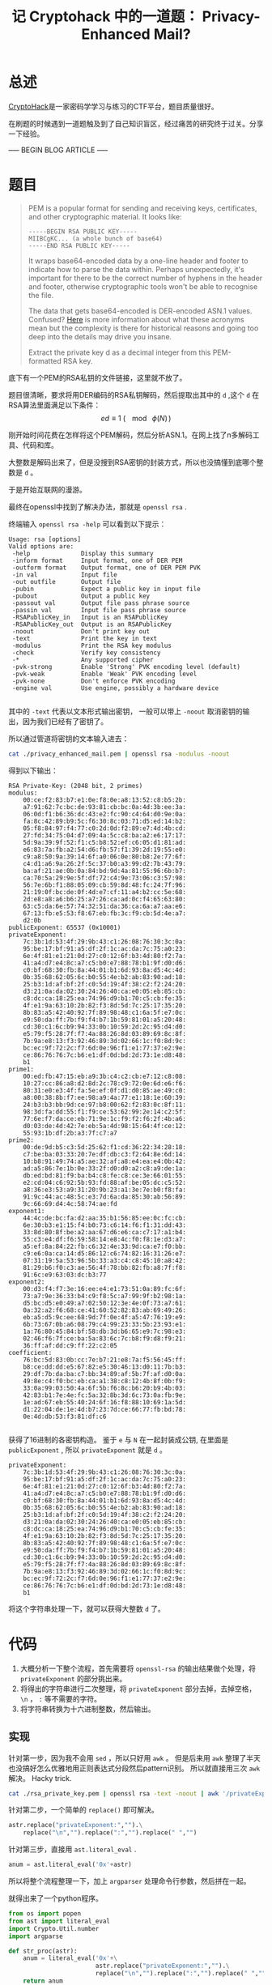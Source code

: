 #+TITLE:记 Cryptohack 中的一道题： Privacy-Enhanced Mail?
#+OPTIONS: num:1

* 总述
[[https://cryptohack.org/][CryptoHack]]是一家密码学学习与练习的CTF平台，题目质量很好。

在刷题的时候遇到一道题触及到了自己知识盲区，经过痛苦的研究终于过关。分享一下经验。

----- BEGIN BLOG ARTICLE -----

* 题目
#+BEGIN_QUOTE
PEM is a popular format for sending and receiving keys, certificates, and other cryptographic material. It looks like:

#+BEGIN_SRC
-----BEGIN RSA PUBLIC KEY-----
MIIBCgKC... (a whole bunch of base64)
-----END RSA PUBLIC KEY-----
#+END_SRC

It wraps base64-encoded data by a one-line header and footer to indicate how to parse the data within. Perhaps unexpectedly, it's important for there to be the correct number of hyphens in the header and footer, otherwise cryptographic tools won't be able to recognise the file.

The data that gets base64-encoded is DER-encoded ASN.1 values. Confused? [[https://www.cryptologie.net/article/260/asn1-vs-der-vs-pem-vs-x509-vs-pkcs7-vs/][Here]] is more information about what these acronyms mean but the complexity is there for historical reasons and going too deep into the details may drive you insane.

Extract the private key d as a decimal integer from this PEM-formatted RSA key.
#+END_QUOTE
底下有一个PEM的RSA私钥的文件链接，这里就不放了。

题目很清晰，要求将用DER编码的RSA私钥解码，然后提取出其中的 =d= ,这个 =d= 在RSA算法里面满足以下条件：
\[ ed \equiv 1\:(\!\!\!\!\mod\:\phi(N)\,) \]

刚开始时间花费在怎样将这个PEM解码，然后分析ASN.1。在网上找了n多解码工具、代码和库。

大整数是解码出来了，但是没搜到RSA密钥的封装方式，所以也没搞懂到底哪个整数是 =d= 。

于是开始互联网的漫游。

最终在openssl中找到了解决办法，那就是 =openssl rsa= .

终端输入 =openssl rsa -help= 可以看到以下提示：

#+BEGIN_SRC
Usage: rsa [options]
Valid options are:
 -help              Display this summary
 -inform format     Input format, one of DER PEM
 -outform format    Output format, one of DER PEM PVK
 -in val            Input file
 -out outfile       Output file
 -pubin             Expect a public key in input file
 -pubout            Output a public key
 -passout val       Output file pass phrase source
 -passin val        Input file pass phrase source
 -RSAPublicKey_in   Input is an RSAPublicKey
 -RSAPublicKey_out  Output is an RSAPublicKey
 -noout             Don't print key out
 -text              Print the key in text
 -modulus           Print the RSA key modulus
 -check             Verify key consistency
 -*                 Any supported cipher
 -pvk-strong        Enable 'Strong' PVK encoding level (default)
 -pvk-weak          Enable 'Weak' PVK encoding level
 -pvk-none          Don't enforce PVK encoding
 -engine val        Use engine, possibly a hardware device

#+END_SRC

其中的 =-text= 代表以文本形式输出密钥， 一般可以带上 =-noout= 取消密钥的输出，因为我们已经有了密钥了。

所以通过管道将密钥的文本输入进去：

#+BEGIN_SRC sh
cat ./privacy_enhanced_mail.pem | openssl rsa -modulus -noout
#+END_SRC

得到以下输出：

#+BEGIN_SRC
RSA Private-Key: (2048 bit, 2 primes)
modulus:
    00:ce:f2:83:b7:e1:0e:f8:0e:a8:13:52:c8:b5:2b:
    a7:91:62:7c:bc:de:93:81:cb:bc:0a:4d:3b:ee:3a:
    06:0d:f1:b6:36:dc:43:e2:fc:90:c4:64:d0:9e:0a:
    fa:8c:42:89:b9:5c:f6:30:8c:03:71:d5:ed:14:b2:
    05:f8:84:97:f4:77:c0:2d:0d:f2:89:e7:4d:4b:cd:
    27:fd:34:75:04:d7:09:4a:5c:c8:ba:a2:e6:17:17:
    5d:9a:39:9f:52:f1:c5:b8:52:ef:c6:05:d1:81:ad:
    e6:83:7a:fb:a2:54:d6:fb:57:f1:39:2d:19:55:e0:
    c9:a8:50:9a:39:14:6f:a0:06:0e:80:b8:2e:77:6f:
    c4:d1:a6:9a:26:2f:5c:37:b0:a3:99:d2:7b:43:79:
    ba:af:21:ae:0b:0a:84:bd:9d:4a:81:55:96:6b:b7:
    ca:70:5a:29:9e:5f:df:72:c4:9e:73:06:c3:57:98:
    56:7e:6b:f1:88:05:09:cb:59:8d:48:fc:24:7f:96:
    21:19:0f:bc:de:0f:4d:e7:cf:11:a4:b2:cc:5e:68:
    2d:e8:a8:a6:b6:25:a7:26:ca:ad:0c:f4:65:63:80:
    63:c5:da:6e:57:74:32:51:da:36:ca:6a:a7:aa:e6:
    67:13:fb:e5:53:f8:67:eb:fb:3c:f9:cb:5d:4e:a7:
    d2:0b
publicExponent: 65537 (0x10001)
privateExponent:
    7c:3b:1d:53:4f:29:9b:43:c1:26:08:76:30:3c:0a:
    95:be:17:bf:91:a5:df:2f:1c:ac:da:7c:75:a0:23:
    6e:4f:81:e1:21:0d:27:c0:12:6f:b3:4d:80:f2:7a:
    41:a4:d7:e4:8c:a7:c5:b0:e7:88:78:b1:9f:d0:d6:
    c0:bf:68:30:fb:8a:44:01:b1:6d:93:8a:d5:4c:4d:
    0b:35:68:62:05:6c:b0:55:4e:b2:ab:83:90:ad:18:
    25:b3:1d:af:bf:2f:c0:5d:19:4f:38:c2:f2:24:20:
    d3:21:0a:da:02:30:24:26:40:ca:e0:05:eb:85:cb:
    c8:dc:ca:18:25:ea:74:96:d9:b1:70:c5:cb:fe:35:
    4f:e1:9a:63:10:2b:82:f3:8d:5d:7c:25:17:35:20:
    8b:83:a5:42:40:92:7f:89:98:48:c1:6a:5f:e7:0c:
    e9:50:da:ff:7b:f9:f4:b7:1b:59:81:01:a5:20:48:
    cd:30:c1:6c:b9:94:33:0b:10:59:2d:2c:95:d4:d0:
    e5:79:f5:28:7f:f7:4a:88:26:8d:03:89:69:8c:8f:
    7b:9a:e8:13:f3:92:46:89:3d:02:66:1c:f0:8d:9c:
    bc:ec:9f:72:2c:f7:6d:0e:96:f1:e1:77:37:e2:9e:
    ce:86:76:76:7c:b6:e1:df:0d:bd:2d:73:1e:d8:48:
    b1
prime1:
    00:ed:fb:47:15:eb:a9:3b:c4:c2:cb:e7:12:c8:08:
    10:27:cc:86:a8:d2:8d:2c:78:c9:72:0e:6d:e6:f6:
    80:31:e0:e3:4f:fa:5e:ef:0f:d1:d0:85:ae:49:c0:
    a8:00:38:8b:f7:ee:98:a9:4a:77:e1:18:1e:60:39:
    24:b3:b3:bb:9d:ce:97:b8:00:62:f2:83:0c:8f:11:
    98:3d:fa:dd:55:f1:f9:ce:53:62:99:2e:14:c2:5f:
    77:6e:f7:da:ce:eb:71:9e:1c:f9:f2:f6:2f:4b:a6:
    d0:03:de:4d:42:7e:eb:5a:4d:98:15:64:4f:ce:12:
    55:93:1b:df:2b:a3:7f:c7:a7
prime2:
    00:de:9d:b5:c3:5d:25:62:f1:cd:36:22:34:28:18:
    c7:be:ba:03:33:20:7e:df:db:c3:f2:64:8e:6d:14:
    10:b8:91:49:74:a5:ae:32:af:a8:e4:ea:e4:0b:42:
    ad:a5:86:7e:1b:0e:33:2f:d0:d0:a2:c8:a9:de:1a:
    db:ed:bd:81:f9:ba:b4:c8:fe:c8:ce:3e:66:01:55:
    e2:cd:04:c6:92:5b:93:fd:88:af:be:05:dc:c5:52:
    a8:36:e3:53:a9:31:20:9b:23:a1:3e:7e:b0:f8:fa:
    91:9c:44:ac:48:5c:e3:7d:6a:da:85:30:ab:56:89:
    9c:66:69:d4:4c:58:74:ae:fd
exponent1:
    44:4c:de:bc:fa:d2:aa:35:b1:56:85:ee:0c:fc:cb:
    6e:30:b3:e1:15:f4:b0:73:c6:14:f6:f1:31:dd:43:
    33:8d:80:8f:be:a2:aa:67:d6:e6:ca:c7:17:a1:b4:
    55:c3:e4:df:f6:59:58:14:e8:4c:f0:f8:1e:d3:a7:
    a5:ef:8a:84:22:fb:c6:32:4e:33:9d:ca:e7:f0:bb:
    c9:e6:0a:ca:14:d5:86:12:c6:74:82:16:31:26:e7:
    07:31:19:5a:53:96:5b:33:a3:c4:c8:45:10:a8:42:
    81:29:b6:f0:c3:ae:56:4f:78:bb:82:fb:a8:7f:f8:
    91:6c:e9:63:03:dc:b3:77
exponent2:
    00:d3:f4:f7:3e:16:ee:e4:e1:73:51:0a:89:fc:6f:
    73:a7:9e:36:33:b4:c9:f8:5c:a7:99:9f:b2:98:1a:
    d5:bc:d5:e0:49:a7:02:50:12:3e:4e:0f:73:a7:61:
    0a:32:a2:f6:68:ce:41:60:52:82:83:ab:69:49:26:
    eb:a5:d5:9c:ee:68:9d:7f:0e:4f:a5:47:76:19:e9:
    6b:73:67:0b:a6:08:79:c4:99:23:33:5b:23:93:e1:
    1a:76:80:45:84:bf:58:db:3d:b6:65:e9:7c:98:e3:
    02:46:f6:7f:ce:ba:5a:83:6c:7c:b8:f9:d8:f9:21:
    36:ff:af:dd:c9:ff:22:c2:05
coefficient:
    76:bc:5d:83:0b:cc:7e:b7:21:e8:7a:f5:56:45:ff:
    b8:ce:dd:dd:e5:67:82:e5:30:46:13:d0:11:7b:b3:
    29:df:7b:da:ba:c7:bb:34:89:af:5b:7f:af:d0:0a:
    49:8e:c4:f0:bc:eb:ca:a1:38:c8:12:4b:8f:0b:f9:
    33:0a:99:03:50:4a:6f:5b:f6:8c:b6:20:b9:4b:03:
    42:83:b1:7e:4e:fc:5a:32:8b:3d:6c:73:0a:fb:9e:
    1e:ad:67:eb:55:40:24:6f:16:f8:88:10:69:1a:5d:
    d1:22:04:de:1e:4d:b7:23:7d:ce:66:77:fb:bd:78:
    0e:4d:db:53:f3:81:df:c6

#+END_SRC

获得了16进制的各密钥构造。 鉴于 =e= 与 =N= 在一起封装成公钥, 在里面是 =publicExponent= , 所以 =privateExponent= 
就是 =d= 。

#+BEGIN_SRC
privateExponent:
    7c:3b:1d:53:4f:29:9b:43:c1:26:08:76:30:3c:0a:
    95:be:17:bf:91:a5:df:2f:1c:ac:da:7c:75:a0:23:
    6e:4f:81:e1:21:0d:27:c0:12:6f:b3:4d:80:f2:7a:
    41:a4:d7:e4:8c:a7:c5:b0:e7:88:78:b1:9f:d0:d6:
    c0:bf:68:30:fb:8a:44:01:b1:6d:93:8a:d5:4c:4d:
    0b:35:68:62:05:6c:b0:55:4e:b2:ab:83:90:ad:18:
    25:b3:1d:af:bf:2f:c0:5d:19:4f:38:c2:f2:24:20:
    d3:21:0a:da:02:30:24:26:40:ca:e0:05:eb:85:cb:
    c8:dc:ca:18:25:ea:74:96:d9:b1:70:c5:cb:fe:35:
    4f:e1:9a:63:10:2b:82:f3:8d:5d:7c:25:17:35:20:
    8b:83:a5:42:40:92:7f:89:98:48:c1:6a:5f:e7:0c:
    e9:50:da:ff:7b:f9:f4:b7:1b:59:81:01:a5:20:48:
    cd:30:c1:6c:b9:94:33:0b:10:59:2d:2c:95:d4:d0:
    e5:79:f5:28:7f:f7:4a:88:26:8d:03:89:69:8c:8f:
    7b:9a:e8:13:f3:92:46:89:3d:02:66:1c:f0:8d:9c:
    bc:ec:9f:72:2c:f7:6d:0e:96:f1:e1:77:37:e2:9e:
    ce:86:76:76:7c:b6:e1:df:0d:bd:2d:73:1e:d8:48:
    b1
#+END_SRC
将这个字符串处理一下，就可以获得大整数 =d= 了。

* 代码
1. 大概分析一下整个流程，首先需要将 =openssl-rsa= 的输出结果做个处理，将 =privateExponent= 的部分挑出来。
2. 将得出的字符串进行二次整理，将 =privateExponent= 部分去掉，去掉空格， =\n= ， =:= 等不需要的字符。
3. 将字符串转换为十六进制整数，然后输出。
** 实现
针对第一步，因为我不会用 =sed= ，所以只好用 =awk= 。
但是后来用 =awk= 整理了半天也没搞好怎么优雅地用正则表达式分段然后pattern识别。
所以就直接用三次 =awk= 解决。 Hacky trick.

#+BEGIN_SRC sh
cat ./rsa_private_key.pem | openssl rsa -text -noout | awk '/privateExponent/' RS='prime1' | awk '/privateExponent/' RS=')'
#+END_SRC

针对第二步，一个简单的 =replace()= 即可解决。

#+BEGIN_SRC python
astr.replace("privateExponent:","").\
    replace("\n","").replace(":","").replace(" ","")
#+END_SRC

针对第三步，直接用 =ast.literal_eval= .

#+BEGIN_SRC python
anum = ast.literal_eval('0x'+astr)
#+END_SRC

所以将整个流程整理一下，加上 =argparser= 处理命令行参数，然后拼在一起。

就得出来了一个python程序。

#+BEGIN_SRC python
from os import popen        
from ast import literal_eval
import Crypto.Util.number   
import argparse             

def str_proc(astr):
    anum = literal_eval('0x'+\
                        astr.replace("privateExponent:","").\
                        replace("\n","").replace(":","").replace(" ",""))
    return anum


def main():
    parser = argparse.ArgumentParser()
    parser.add_argument('-f','--filename',help="Specify the PEM Private Key file.")
    arg = parser.parse_args()
    pem_filename = arg.filename
    
    system_obj = popen("cat " + pem_filename +\
                       " | openssl rsa -text -noout | awk '/privateExponent/'"+\
                       " RS='prime1' | awk '/privateExponent/' RS=')' ")
    astr = system_obj.read()
    print(str_proc(astr))

if __name__=="__main__":
    main()
#+END_SRC

运行，加上参数：

#+BEGIN_SRC sh
~/ $ python ./test.py -f ~/Downloads/rsa_private_key.pem
#+END_SRC

就得到了大整数。

----- END BLOG ARTICLE -----
